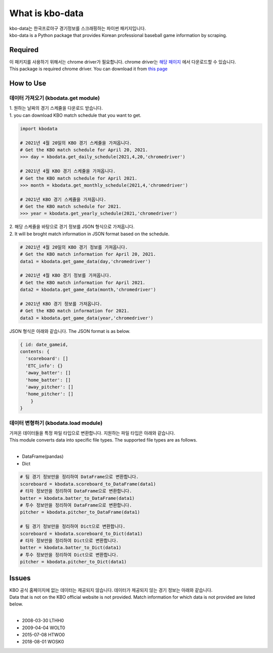 ===================
What is kbo-data
===================

| kbo-data는 한국프로야구 경기정보를 스크래핑하는 파이썬 패키지입니다.
| kbo-data is a Python package that provides Korean professional baseball game information by scraping.

---------------
Required
---------------

| 이 패키지를 사용하기 위해서는 chrome driver가 필요합니다. chrome driver는 `해당 페이지 <https://chromedriver.chromium.org/downloads>`_ 에서 다운로드할 수 있습니다.  
| This package is required chrome driver. You can download it from `this page <https://chromedriver.chromium.org/downloads>`_

---------------
How to Use
---------------

데이터 가져오기 (kbodata.get module)
=======================================

| 1. 원하는 날짜의 경기 스케쥴을 다운로드 받습니다.  
| 1. you can download KBO match schedule that you want to get.

.. code-block:: python

    import kbodata

    # 2021년 4월 20일의 KBO 경기 스케쥴을 가져옵니다.
    # Get the KBO match schedule for April 20, 2021.
    >>> day = kbodata.get_daily_schedule(2021,4,20,'chromedriver')

    # 2021년 4월 KBO 경기 스케쥴을 가져옵니다.
    # Get the KBO match schedule for April 2021.
    >>> month = kbodata.get_monthly_schedule(2021,4,'chromedriver')

    # 2021년 KBO 경기 스케쥴을 가져옵니다. 
    # Get the KBO match schedule for 2021.
    >>> year = kbodata.get_yearly_schedule(2021,'chromedriver')


| 2. 해당 스케쥴을 바탕으로 경기 정보를 JSON 형식으로 가져옵니다.  
| 2. It will be broght match information in JSON format based on the schedule.  

.. code-block:: python

    # 2021년 4월 20일의 KBO 경기 정보를 가져옵니다.
    # Get the KBO match information for April 20, 2021.
    data1 = kbodata.get_game_data(day,'chromedriver')

    # 2021년 4월 KBO 경기 정보를 가져옵니다.
    # Get the KBO match information for April 2021.
    data2 = kbodata.get_game_data(month,'chromedriver')

    # 2021년 KBO 경기 정보를 가져옵니다. 
    # Get the KBO match information for 2021.
    data3 = kbodata.get_game_data(year,'chromedriver')

JSON 형식은 아래와 같습니다.
The JSON format is as below.

.. code-block:: bash

    { id: date_gameid,
    contents: {
      'scoreboard': []
      'ETC_info': {}
      'away_batter': []
      'home_batter': []
      'away_pitcher': []
      'home_pitcher': []
        }
    }

데이터 변형하기 (kbodata.load module)
=======================================

| 가져온 데이터들을 특정 파일 타입으로 변환합니다. 지원하는 파일 타입은 아래와 같습니다.
| This module converts data into specific file types. The supported file types are as follows.
|
- DataFrame(pandas)
- Dict

.. code-block:: python

    # 팀 경기 정보만을 정리하여 DataFrame으로 변환합니다.
    scoreboard = kbodata.scoreboard_to_DataFrame(data1)
    # 타자 정보만을 정리하여 DataFrame으로 변환합니다.
    batter = kbodata.batter_to_DataFrame(data1)
    # 투수 정보만을 정리하여 DataFrame으로 변환합니다.
    pitcher = kbodata.pitcher_to_DataFrame(data1)

    # 팀 경기 정보만을 정리하여 Dict으로 변환합니다.
    scoreboard = kbodata.scoreboard_to_Dict(data1)
    # 타자 정보만을 정리하여 Dict으로 변환합니다.
    batter = kbodata.batter_to_Dict(data1)
    # 투수 정보만을 정리하여 Dict으로 변환합니다.
    pitcher = kbodata.pitcher_to_Dict(data1)


---------------
Issues
---------------

| KBO 공식 홈페이지에 없는 데이터는 제공되지 않습니다. 데이터가 제공되지 않는 경기 정보는 아래와 같습니다.  
| Data that is not on the KBO official website is not provided. Match information for which data is not provided are listed below.  
| 
- 2008-03-30 LTHH0
- 2009-04-04 WOLT0
- 2015-07-08 HTWO0
- 2018-08-01 WOSK0
